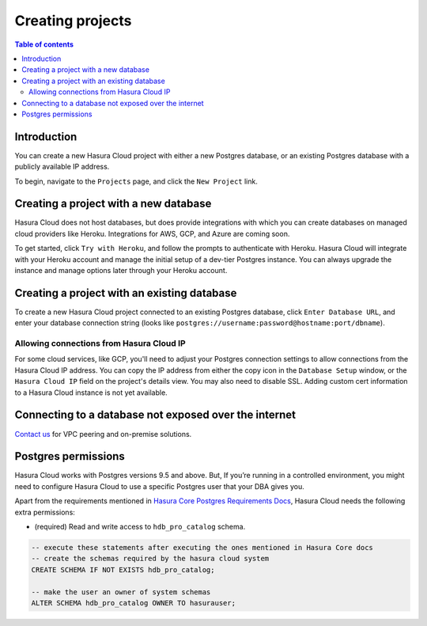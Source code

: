 .. meta::
   :description: Creating projects on Hasura Cloud
   :keywords: hasura, cloud, docs, start

.. _create_project:

Creating projects
=================

.. contents:: Table of contents
  :backlinks: none
  :depth: 2
  :local:

Introduction
------------

You can create a new Hasura Cloud project with either a new Postgres database, or an existing Postgres database with a publicly available IP address.

To begin, navigate to the ``Projects`` page, and click the ``New Project`` link.

.. thumbnail:: /img/cloud/projects/create-new-project.png
   :alt: create new project button
   :width: 400

Creating a project with a new database
--------------------------------------

Hasura Cloud does not host databases, but does provide integrations with which you can create databases on managed cloud providers like Heroku. Integrations for AWS, GCP, and Azure are coming soon.

To get started, click ``Try with Heroku``, and follow the prompts to authenticate with Heroku. Hasura Cloud will integrate with your Heroku account and manage the initial setup of a dev-tier Postgres instance. You can always upgrade the instance and manage options later through your Heroku account.

.. thumbnail:: /img/cloud/projects/create-project-heroku.png
   :alt: create new hosted project

Creating a project with an existing database
--------------------------------------------

To create a new Hasura Cloud project connected to an existing Postgres database, click ``Enter Database URL``, and enter your database connection string (looks like ``postgres://username:password@hostname:port/dbname``).

.. thumbnail:: /img/cloud/projects/new-project-hosted.png
   :alt: create new hosted project

Allowing connections from Hasura Cloud IP
^^^^^^^^^^^^^^^^^^^^^^^^^^^^^^^^^^^^^^^^^

For some cloud services, like GCP, you'll need to adjust your Postgres connection settings to allow connections from the Hasura Cloud IP address. You can copy the IP address from either the copy icon in the ``Database Setup`` window, or the ``Hasura Cloud IP`` field on the project's details view. You may also need to disable SSL. Adding custom cert information to a Hasura Cloud instance is not yet available. 

.. thumbnail:: /img/cloud/projects/existing-db-setup.png
   :alt: Existing database setup
   :width: 568px

.. thumbnail:: /img/cloud/projects/hasura-cloud-ip.png
   :alt: Hasura Cloud IP field
   :width: 1200px

.. thumbnail:: /img/cloud/projects/gcp-postgres-authorized-network.png
   :alt: whitelist Hasura instance IP in Postgres settings
   :width: 727px

Connecting to a database not exposed over the internet
------------------------------------------------------

`Contact us <https://hasura.io/contact-us/>`__ for VPC peering and on-premise solutions.

.. _postgres_permissions:

Postgres permissions
--------------------

Hasura Cloud works with Postgres versions 9.5 and above.
But, If you’re running in a controlled environment, you might need to configure 
Hasura Cloud to use a specific Postgres user that your DBA gives you.

Apart from the requirements mentioned in `Hasura Core Postgres Requirements Docs <https://hasura.io/docs/1.0/graphql/manual/deployment/postgres-requirements.html#postgres-permissions>`_,
Hasura Cloud needs the following extra permissions:

- (required) Read and write access to ``hdb_pro_catalog`` schema.

.. code-block:: sql

   -- execute these statements after executing the ones mentioned in Hasura Core docs
   -- create the schemas required by the hasura cloud system
   CREATE SCHEMA IF NOT EXISTS hdb_pro_catalog;
   
   -- make the user an owner of system schemas
   ALTER SCHEMA hdb_pro_catalog OWNER TO hasurauser;

